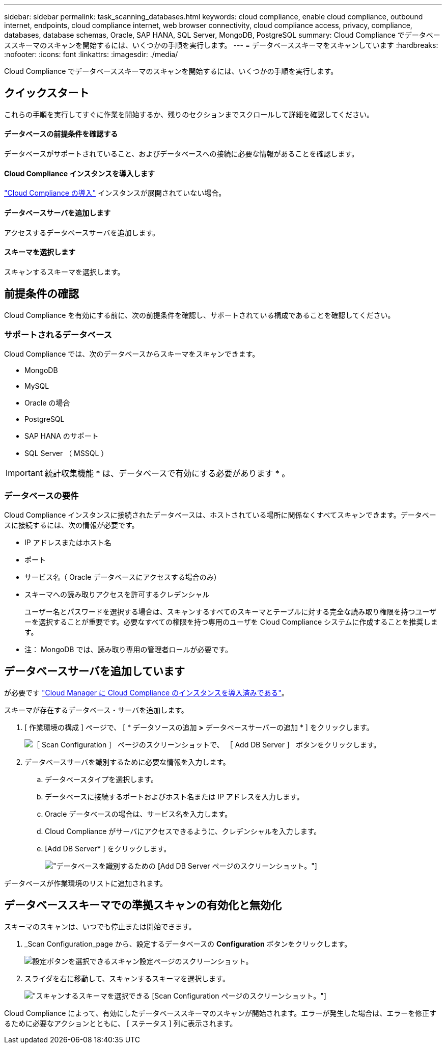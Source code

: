 ---
sidebar: sidebar 
permalink: task_scanning_databases.html 
keywords: cloud compliance, enable cloud compliance, outbound internet, endpoints, cloud compliance internet, web browser connectivity, cloud compliance access, privacy, compliance, databases, database schemas, Oracle, SAP HANA, SQL Server, MongoDB, PostgreSQL 
summary: Cloud Compliance でデータベーススキーマのスキャンを開始するには、いくつかの手順を実行します。 
---
= データベーススキーマをスキャンしています
:hardbreaks:
:nofooter: 
:icons: font
:linkattrs: 
:imagesdir: ./media/


[role="lead"]
Cloud Compliance でデータベーススキーマのスキャンを開始するには、いくつかの手順を実行します。



== クイックスタート

これらの手順を実行してすぐに作業を開始するか、残りのセクションまでスクロールして詳細を確認してください。



==== データベースの前提条件を確認する

[role="quick-margin-para"]
データベースがサポートされていること、およびデータベースへの接続に必要な情報があることを確認します。



==== Cloud Compliance インスタンスを導入します

[role="quick-margin-para"]
link:task_deploy_cloud_compliance.html["Cloud Compliance の導入"^] インスタンスが展開されていない場合。



==== データベースサーバを追加します

[role="quick-margin-para"]
アクセスするデータベースサーバを追加します。



==== スキーマを選択します

[role="quick-margin-para"]
スキャンするスキーマを選択します。



== 前提条件の確認

Cloud Compliance を有効にする前に、次の前提条件を確認し、サポートされている構成であることを確認してください。



=== サポートされるデータベース

Cloud Compliance では、次のデータベースからスキーマをスキャンできます。

* MongoDB
* MySQL
* Oracle の場合
* PostgreSQL
* SAP HANA のサポート
* SQL Server （ MSSQL ）



IMPORTANT: 統計収集機能 * は、データベースで有効にする必要があります * 。



=== データベースの要件

Cloud Compliance インスタンスに接続されたデータベースは、ホストされている場所に関係なくすべてスキャンできます。データベースに接続するには、次の情報が必要です。

* IP アドレスまたはホスト名
* ポート
* サービス名（ Oracle データベースにアクセスする場合のみ）
* スキーマへの読み取りアクセスを許可するクレデンシャル
+
ユーザー名とパスワードを選択する場合は、スキャンするすべてのスキーマとテーブルに対する完全な読み取り権限を持つユーザーを選択することが重要です。必要なすべての権限を持つ専用のユーザを Cloud Compliance システムに作成することを推奨します。



* 注： MongoDB では、読み取り専用の管理者ロールが必要です。



== データベースサーバを追加しています

が必要です link:task_deploy_cloud_compliance.html["Cloud Manager に Cloud Compliance のインスタンスを導入済みである"^]。

スキーマが存在するデータベース・サーバを追加します。

. [ 作業環境の構成 ] ページで、 [ * データソースの追加 *>* データベースサーバーの追加 * ] をクリックします。
+
image:screenshot_compliance_add_db_server_button.png["［ Scan Configuration ］ ページのスクリーンショットで、 ［ Add DB Server ］ ボタンをクリックします。"]

. データベースサーバを識別するために必要な情報を入力します。
+
.. データベースタイプを選択します。
.. データベースに接続するポートおよびホスト名または IP アドレスを入力します。
.. Oracle データベースの場合は、サービス名を入力します。
.. Cloud Compliance がサーバにアクセスできるように、クレデンシャルを入力します。
.. [Add DB Server* ] をクリックします。
+
image:screenshot_compliance_add_db_server_dialog.png["データベースを識別するための [Add DB Server] ページのスクリーンショット。"]





データベースが作業環境のリストに追加されます。



== データベーススキーマでの準拠スキャンの有効化と無効化

スキーマのスキャンは、いつでも停止または開始できます。

. _Scan Configuration_page から、設定するデータベースの *Configuration* ボタンをクリックします。
+
image:screenshot_compliance_db_server_config.png["設定ボタンを選択できるスキャン設定ページのスクリーンショット。"]

. スライダを右に移動して、スキャンするスキーマを選択します。
+
image:screenshot_compliance_select_schemas.png["スキャンするスキーマを選択できる [Scan Configuration] ページのスクリーンショット。"]



Cloud Compliance によって、有効にしたデータベーススキーマのスキャンが開始されます。エラーが発生した場合は、エラーを修正するために必要なアクションとともに、 [ ステータス ] 列に表示されます。
